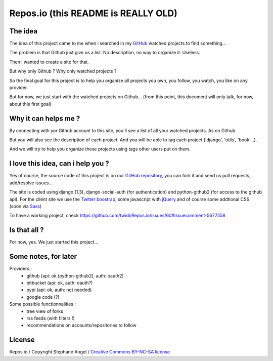 Repos.io (this README is REALLY OLD)
====================================

The idea
--------

The idea of this project came to me when i searched in my GitHub_ watched projects to find something...

The problem is that Github just give us a list. No description, no way to organize it. Useless.

Then i wanted to create a site for that.

But why only Github ? Why only watched projects ?

So the final goal for this project is to help you organize all projects you own, you follow, you watch, you like on any provider.

But for now, we just start with the watched projects on Github... (from this point, this document will only talk, for now, about this first goal)

Why it can helps me ?
---------------------

By connecting with yor Github account to this site, you'll see a list of all your watched projects. As on Github.

But you will also see the description of each project. And you will be able to tag each project ('django', 'utils', 'book'...).

And we will try to help you organize these projects using tags other users put on them.

I love this idea, can i help you ?
----------------------------------

Yes of course, the source code of this project is on our `GitHub repository`_, you can fork it and send us pull requests, add/resolve issues...

The site is coded using django (1.3), django-social-auth (for authentication) and python-github2 (for access to the github api).
For the client site we use the `Twitter boostrap`_, some javascript with jQuery_ and of course some addtional CSS (soon via Sass_)

To have a working project, check https://github.com/twidi/Repos.io/issues/60#issuecomment-5677558


Is that all ?
-------------

For now, yes. We just started this project...

Some notes, for later
---------------------
Providers :
 - github (api: ok (python-github2), auth: oauth2)
 - bitbucket (api: ok, auth: oauth?)
 - pypi (api: ok, auth: not needed)
 - google code (?)

Some possible functionnalities :
 - tree view of forks
 - rss feeds (with filters !)
 - recommendations on accounts/repositories to follow

License
-------
Repos.io / Copyright Stephane Angel / `Creative Commons BY-NC-SA license`_




.. _GitHub: http://www.github.com
.. _GitHub repository: https://github.com/twidi/Repos.io
.. _Twitter boostrap: http://twitter.github.com/bootstrap/
.. _jQuery: http://www.jquery.com/
.. _Sass: http://sass-lang.com/
.. _Creative Commons BY-NC-SA license: http://creativecommons.org/licenses/by-nc-sa/3.0/
